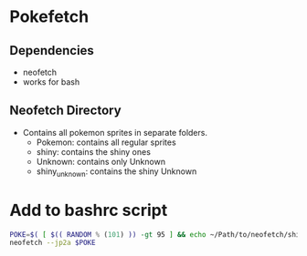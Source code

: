 * Pokefetch

** Dependencies
- neofetch
- works for bash


** Neofetch Directory
- Contains all pokemon sprites in separate folders.
  - Pokemon:       contains all regular sprites
  - shiny:         contains the shiny ones
  - Unknown:       contains only Unknown
  - shiny_unknown: contains the shiny Unknown

* Add to bashrc script
#+begin_src bash
POKE=$( [ $(( RANDOM % (101) )) -gt 95 ] && echo ~/Path/to/neofetch/shiny/`ls ~/Path/to/neofetch/shiny|shuf -n 1` || echo ~/Path/to/neofetch/Pokemon/`ls ~/Path/to/neofetch/Pokemon|shuf -n 1`)
neofetch --jp2a $POKE
#+end_src
